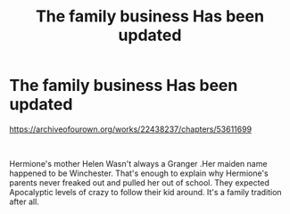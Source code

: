 #+TITLE: The family business Has been updated

* The family business Has been updated
:PROPERTIES:
:Author: pygmypuffonacid
:Score: 2
:DateUnix: 1596410760.0
:DateShort: 2020-Aug-03
:FlairText: Self-Promotion
:END:
[[https://archiveofourown.org/works/22438237/chapters/53611699]]

​

Hermione's mother Helen Wasn't always a Granger .Her maiden name happened to be Winchester. That's enough to explain why Hermione's parents never freaked out and pulled her out of school. They expected Apocalyptic levels of crazy to follow their kid around. It's a family tradition after all.

